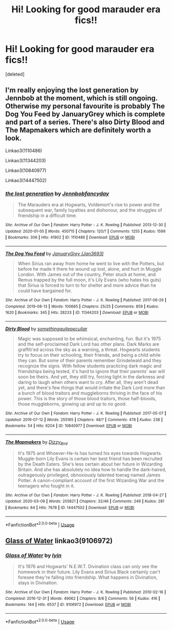 #+TITLE: Hi! Looking for good marauder era fics!!

* Hi! Looking for good marauder era fics!!
:PROPERTIES:
:Score: 3
:DateUnix: 1585923349.0
:DateShort: 2020-Apr-03
:FlairText: Request
:END:
[deleted]


** I'm really enjoying the lost generation by Jennbob at the moment, which is still ongoing. Otherwise my personal favourite is probably The Dog You Feed by JanuaryGrey which is complete and part of a series. There's also Dirty Blood and The Mapmakers which are definitely worth a look.

Linkao3(1110486)

Linkao3(11344203)

Linkao3(10840977)

Linkao3(14447502)
:PROPERTIES:
:Author: ChrysosAurum
:Score: 3
:DateUnix: 1585936737.0
:DateShort: 2020-Apr-03
:END:

*** [[https://archiveofourown.org/works/1110486][*/the lost generation/*]] by [[https://www.archiveofourown.org/users/Jennbob/pseuds/Jennbob/users/fancyday/pseuds/fancyday][/Jennbobfancyday/]]

#+begin_quote
  The Marauders era at Hogwarts, Voldemort's rise to power and the subsequent war, family loyalties and dishonour, and the struggles of friendship in a difficult time.
#+end_quote

^{/Site/:} ^{Archive} ^{of} ^{Our} ^{Own} ^{*|*} ^{/Fandom/:} ^{Harry} ^{Potter} ^{-} ^{J.} ^{K.} ^{Rowling} ^{*|*} ^{/Published/:} ^{2013-12-30} ^{*|*} ^{/Updated/:} ^{2020-01-05} ^{*|*} ^{/Words/:} ^{450715} ^{*|*} ^{/Chapters/:} ^{120/?} ^{*|*} ^{/Comments/:} ^{1255} ^{*|*} ^{/Kudos/:} ^{1599} ^{*|*} ^{/Bookmarks/:} ^{306} ^{*|*} ^{/Hits/:} ^{41902} ^{*|*} ^{/ID/:} ^{1110486} ^{*|*} ^{/Download/:} ^{[[https://archiveofourown.org/downloads/1110486/the%20lost%20generation.epub?updated_at=1578244117][EPUB]]} ^{or} ^{[[https://archiveofourown.org/downloads/1110486/the%20lost%20generation.mobi?updated_at=1578244117][MOBI]]}

--------------

[[https://archiveofourown.org/works/11344203][*/The Dog You Feed/*]] by [[https://www.archiveofourown.org/users/Jan3693/pseuds/JanuaryGrey][/JanuaryGrey (Jan3693)/]]

#+begin_quote
  When Sirius ran away from home he went to live with the Potters, but before he made it there he wound up lost, alone, and hurt in Muggle London. With James out of the country, Peter stuck at home, and Remus trapped by the full moon, it's Lily Evans (who hates his guts) that Sirius is forced to turn to for shelter and more advice than he could have bargained for.
#+end_quote

^{/Site/:} ^{Archive} ^{of} ^{Our} ^{Own} ^{*|*} ^{/Fandom/:} ^{Harry} ^{Potter} ^{-} ^{J.} ^{K.} ^{Rowling} ^{*|*} ^{/Published/:} ^{2017-06-29} ^{*|*} ^{/Completed/:} ^{2019-08-13} ^{*|*} ^{/Words/:} ^{100665} ^{*|*} ^{/Chapters/:} ^{25/25} ^{*|*} ^{/Comments/:} ^{859} ^{*|*} ^{/Kudos/:} ^{1620} ^{*|*} ^{/Bookmarks/:} ^{345} ^{*|*} ^{/Hits/:} ^{28233} ^{*|*} ^{/ID/:} ^{11344203} ^{*|*} ^{/Download/:} ^{[[https://archiveofourown.org/downloads/11344203/The%20Dog%20You%20Feed.epub?updated_at=1565749796][EPUB]]} ^{or} ^{[[https://archiveofourown.org/downloads/11344203/The%20Dog%20You%20Feed.mobi?updated_at=1565749796][MOBI]]}

--------------

[[https://archiveofourown.org/works/10840977][*/Dirty Blood/*]] by [[https://www.archiveofourown.org/users/somethingquitepeculiar/pseuds/somethingquitepeculiar][/somethingquitepeculiar/]]

#+begin_quote
  Magic was supposed to be whimsical, enchanting, fun. But it's 1975 and the self-proclaimed Dark Lord has other plans. Dark Marks are graffiti'ed across the sky as a warning, a threat. Hogwarts students try to focus on their schooling, their friends, and being a child while they can. But some of their parents remember Grindelwald and they recognize the signs. With fellow students practicing dark magic and friendships being tested, it's hard to ignore that their parents' war will soon be theirs. And yet, they still try, forcing light in the darkness and daring to laugh when others want to cry. After all, they aren't dead yet, and there's few things that would irritate the Dark Lord more than a bunch of blood traitors and muggleborns thriving in the face of his power. This is the story of those blood traitors, those half-bloods, those muggleborns, growing up and up to no good.
#+end_quote

^{/Site/:} ^{Archive} ^{of} ^{Our} ^{Own} ^{*|*} ^{/Fandom/:} ^{Harry} ^{Potter} ^{-} ^{J.} ^{K.} ^{Rowling} ^{*|*} ^{/Published/:} ^{2017-05-07} ^{*|*} ^{/Updated/:} ^{2019-07-12} ^{*|*} ^{/Words/:} ^{255165} ^{*|*} ^{/Chapters/:} ^{48/?} ^{*|*} ^{/Comments/:} ^{478} ^{*|*} ^{/Kudos/:} ^{238} ^{*|*} ^{/Bookmarks/:} ^{54} ^{*|*} ^{/Hits/:} ^{6204} ^{*|*} ^{/ID/:} ^{10840977} ^{*|*} ^{/Download/:} ^{[[https://archiveofourown.org/downloads/10840977/Dirty%20Blood.epub?updated_at=1562904379][EPUB]]} ^{or} ^{[[https://archiveofourown.org/downloads/10840977/Dirty%20Blood.mobi?updated_at=1562904379][MOBI]]}

--------------

[[https://archiveofourown.org/works/14447502][*/The Mapmakers/*]] by [[https://www.archiveofourown.org/users/Dizzy_Bird/pseuds/Dizzy_Bird][/Dizzy_Bird/]]

#+begin_quote
  It's 1975 and Whoever-He-Is has turned his eyes towards Hogwarts. Muggle-born Lily Evans is certain her best friend has been recruited by the Death Eaters. She's less certain about her future in Wizarding Britain. And she has absolutely no idea how to handle the dark-haired, outrageously privileged, obnoxiously talented toerag named James Potter. A canon-compliant account of the first Wizarding War and the teenagers who fought in it.
#+end_quote

^{/Site/:} ^{Archive} ^{of} ^{Our} ^{Own} ^{*|*} ^{/Fandom/:} ^{Harry} ^{Potter} ^{-} ^{J.} ^{K.} ^{Rowling} ^{*|*} ^{/Published/:} ^{2018-04-27} ^{*|*} ^{/Updated/:} ^{2020-03-09} ^{*|*} ^{/Words/:} ^{205821} ^{*|*} ^{/Chapters/:} ^{32/46} ^{*|*} ^{/Comments/:} ^{249} ^{*|*} ^{/Kudos/:} ^{281} ^{*|*} ^{/Bookmarks/:} ^{64} ^{*|*} ^{/Hits/:} ^{7678} ^{*|*} ^{/ID/:} ^{14447502} ^{*|*} ^{/Download/:} ^{[[https://archiveofourown.org/downloads/14447502/The%20Mapmakers.epub?updated_at=1583724655][EPUB]]} ^{or} ^{[[https://archiveofourown.org/downloads/14447502/The%20Mapmakers.mobi?updated_at=1583724655][MOBI]]}

--------------

*FanfictionBot*^{2.0.0-beta} | [[https://github.com/tusing/reddit-ffn-bot/wiki/Usage][Usage]]
:PROPERTIES:
:Author: FanfictionBot
:Score: 1
:DateUnix: 1585936767.0
:DateShort: 2020-Apr-03
:END:


** [[https://archiveofourown.org/works/9106972][Glass of Water]] linkao3(9106972)
:PROPERTIES:
:Author: siderumincaelo
:Score: 1
:DateUnix: 1585965338.0
:DateShort: 2020-Apr-04
:END:

*** [[https://archiveofourown.org/works/9106972][*/Glass of Water/*]] by [[https://www.archiveofourown.org/users/lyin/pseuds/lyin][/lyin/]]

#+begin_quote
  It's 1976 and Hogwarts' N.E.W.T. Divination class can only see the homework in their future. Lily Evans and Sirius Black certainly can't foresee they're falling into friendship. What happens in Divination, stays in Divination.
#+end_quote

^{/Site/:} ^{Archive} ^{of} ^{Our} ^{Own} ^{*|*} ^{/Fandom/:} ^{Harry} ^{Potter} ^{-} ^{J.} ^{K.} ^{Rowling} ^{*|*} ^{/Published/:} ^{2010-02-16} ^{*|*} ^{/Completed/:} ^{2016-12-31} ^{*|*} ^{/Words/:} ^{49062} ^{*|*} ^{/Chapters/:} ^{8/8} ^{*|*} ^{/Comments/:} ^{56} ^{*|*} ^{/Kudos/:} ^{416} ^{*|*} ^{/Bookmarks/:} ^{144} ^{*|*} ^{/Hits/:} ^{6537} ^{*|*} ^{/ID/:} ^{9106972} ^{*|*} ^{/Download/:} ^{[[https://archiveofourown.org/downloads/9106972/Glass%20of%20Water.epub?updated_at=1573233653][EPUB]]} ^{or} ^{[[https://archiveofourown.org/downloads/9106972/Glass%20of%20Water.mobi?updated_at=1573233653][MOBI]]}

--------------

*FanfictionBot*^{2.0.0-beta} | [[https://github.com/tusing/reddit-ffn-bot/wiki/Usage][Usage]]
:PROPERTIES:
:Author: FanfictionBot
:Score: 2
:DateUnix: 1585965344.0
:DateShort: 2020-Apr-04
:END:
